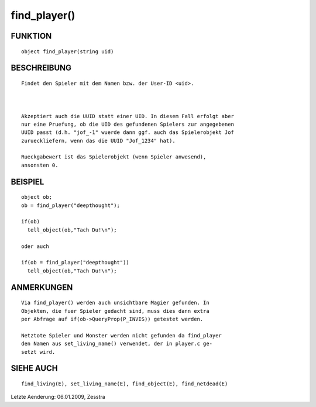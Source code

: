 find_player()
=============

FUNKTION
--------
::

        object find_player(string uid)

BESCHREIBUNG
------------
::

        Findet den Spieler mit dem Namen bzw. der User-ID <uid>.

        

        Akzeptiert auch die UUID statt einer UID. In diesem Fall erfolgt aber
        nur eine Pruefung, ob die UID des gefundenen Spielers zur angegebenen
        UUID passt (d.h. "jof_-1" wuerde dann ggf. auch das Spielerobjekt Jof
        zurueckliefern, wenn das die UUID "Jof_1234" hat).

        Rueckgabewert ist das Spielerobjekt (wenn Spieler anwesend),
        ansonsten 0.

BEISPIEL
--------
::

        object ob;
        ob = find_player("deepthought");

        if(ob)
          tell_object(ob,"Tach Du!\n");

        oder auch 

        if(ob = find_player("deepthought"))
          tell_object(ob,"Tach Du!\n");

ANMERKUNGEN
-----------
::

        Via find_player() werden auch unsichtbare Magier gefunden. In 
        Objekten, die fuer Spieler gedacht sind, muss dies dann extra
        per Abfrage auf if(ob->QueryProp(P_INVIS)) getestet werden.

        Netztote Spieler und Monster werden nicht gefunden da find_player
        den Namen aus set_living_name() verwendet, der in player.c ge-
        setzt wird.

        

SIEHE AUCH
----------
::

        find_living(E), set_living_name(E), find_object(E), find_netdead(E)


Letzte Aenderung: 06.01.2009, Zesstra 

